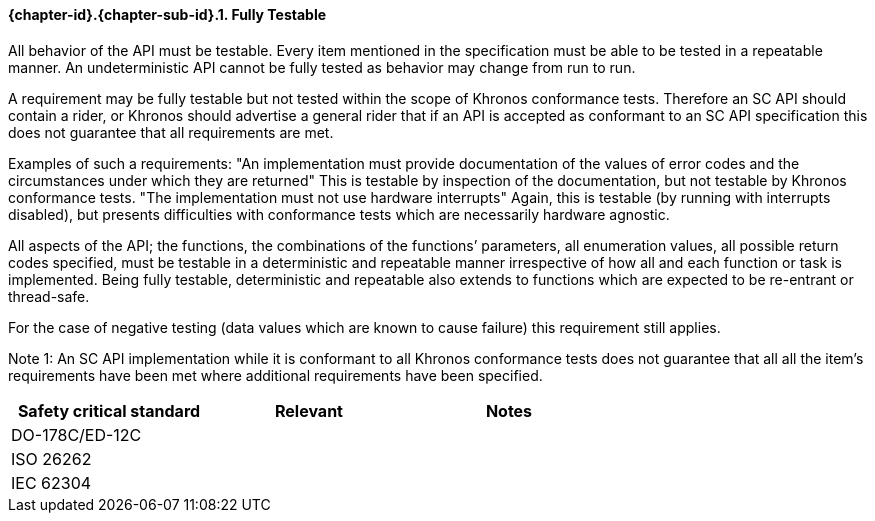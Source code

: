 // (C) Copyright 2014-2017 The Khronos Group Inc. All Rights Reserved.
// Khrono Group Safety Critical API Development SCAP requirements document
// Text format: asciidoc 8.6.9  
// Editor: Asciidoc Book Editor

:Author: Daniel Herring
:Author Initials: DMH
:Revision: 0.02

// Hyperlink anchor, the ID matches those in 
// 3_1_RequirementList.adoc 
[[gh8]]

==== {chapter-id}.{chapter-sub-id}.{counter:section-id}. Fully Testable


All behavior of the API must be testable. Every item mentioned in the
specification must be able to be tested in a repeatable manner. An
undeterministic API cannot be fully tested as behavior may change from run to
run.

 
A requirement may be fully testable but not tested within the scope of
Khronos conformance tests. Therefore an SC API should contain a rider, or
Khronos should advertise a general rider that if an API is accepted as
conformant to an SC API specification this does not guarantee that all
requirements are met.  

Examples of such a requirements:  
"An implementation must provide documentation of the values of error codes
and the circumstances under which they are returned"  
This is testable by inspection of the documentation, but not testable by
Khronos conformance tests.  
"The implementation must not use hardware interrupts"  
Again, this is testable (by running with interrupts disabled), but presents
difficulties with conformance tests which are necessarily hardware agnostic.


 
All aspects of the API; the functions, the combinations of the functions’
parameters, all enumeration values, all possible return codes specified, must
be testable in a deterministic and repeatable manner irrespective of how all
and each function or task is implemented. Being fully testable, deterministic
and repeatable also extends to functions which are expected to be re-entrant
or thread-safe.

For the case of negative testing (data values which are known to cause
failure) this requirement still applies.


Note 1: An SC API implementation while it is conformant to all Khronos
conformance tests does not guarantee that all all the item’s requirements
have been met where additional requirements have been specified.

[width="70%",options="header"]
|====================
|**Safety critical standard** | **Relevant** | **Notes**
| DO-178C/ED-12C |  |  
| ISO 26262      |  |  
| IEC 62304      |  |   
|====================
